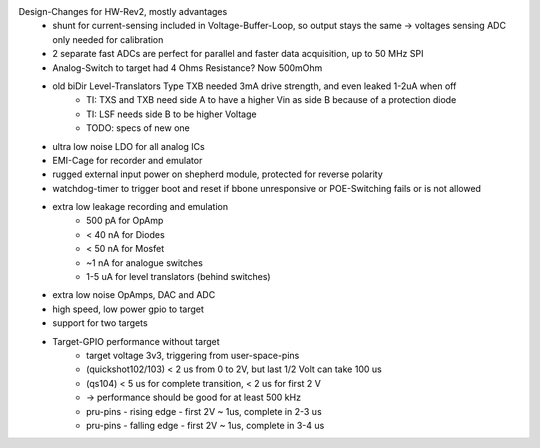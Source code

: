 Design-Changes for HW-Rev2, mostly advantages
    - shunt for current-sensing included in Voltage-Buffer-Loop, so output stays the same -> voltages sensing ADC only needed for calibration
    - 2 separate fast ADCs are perfect for parallel and faster data acquisition, up to 50 MHz SPI
    - Analog-Switch to target had 4 Ohms Resistance? Now 500mOhm
    - old biDir Level-Translators Type TXB needed 3mA drive strength, and even leaked 1-2uA when off
        - TI: TXS and TXB need side A to have a higher Vin as side B because of a protection diode
        - TI: LSF needs side B to be higher Voltage
        - TODO: specs of new one
    - ultra low noise LDO for all analog ICs
    - EMI-Cage for recorder and emulator
    - rugged external input power on shepherd module, protected for reverse polarity
    - watchdog-timer to trigger boot and reset if bbone unresponsive or POE-Switching fails or is not allowed
    - extra low leakage recording and emulation
        - 500 pA for OpAmp
        - < 40 nA for Diodes
        - < 50 nA for Mosfet
        - ~1 nA for analogue switches
        - 1-5 uA for level translators (behind switches)
    - extra low noise OpAmps, DAC and ADC
    - high speed, low power gpio to target
    - support for two targets
    - Target-GPIO performance without target
        - target voltage 3v3, triggering from user-space-pins
        - (quickshot102/103)  < 2 us from 0 to 2V, but last 1/2 Volt can take 100 us
        - (qs104) < 5 us for complete transition, < 2 us for first 2 V
        - -> performance should be good for at least 500 kHz
        - pru-pins - rising edge - first 2V ~ 1us, complete in 2-3 us
        - pru-pins - falling edge - first 2V ~ 1us, complete in 3-4 us
